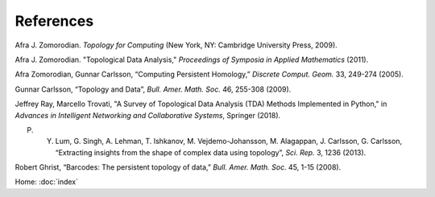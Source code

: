 References
==========

Afra J. Zomorodian. *Topology for Computing* (New York, NY: Cambridge University Press, 2009).

Afra J. Zomorodian. "Topological Data Analysis," *Proceedings of Symposia in Applied Mathematics* (2011).

Afra Zomorodian, Gunnar Carlsson, “Computing Persistent Homology,” *Discrete Comput. Geom.* 33, 249-274 (2005).

Gunnar Carlsson, “Topology and Data”, *Bull. Amer. Math. Soc.* 46, 255-308 (2009).

Jeffrey Ray, Marcello Trovati, "A Survey of Topological Data Analysis (TDA) Methods Implemented in Python," in *Advances in Intelligent Networking and Collaborative Systems*, Springer (2018).

P. Y. Lum, G. Singh, A. Lehman, T. Ishkanov, M. Vejdemo-Johansson, M. Alagappan, J. Carlsson, G. Carlsson, “Extracting insights from the shape of complex data using topology”, *Sci. Rep.* 3, 1236 (2013).

Robert Ghrist, “Barcodes: The persistent topology of data,” *Bull. Amer. Math. Soc.* 45, 1-15 (2008).

Home: :doc:`index`
